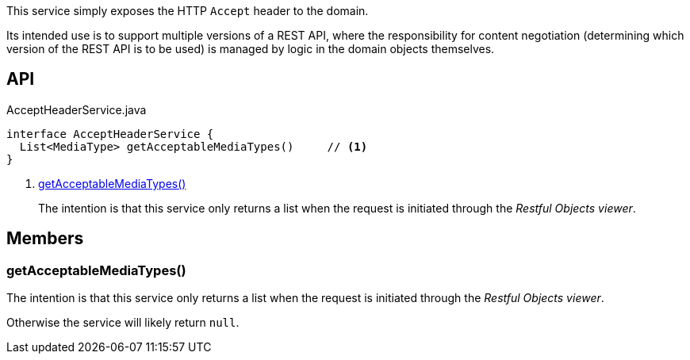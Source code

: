 :Notice: Licensed to the Apache Software Foundation (ASF) under one or more contributor license agreements. See the NOTICE file distributed with this work for additional information regarding copyright ownership. The ASF licenses this file to you under the Apache License, Version 2.0 (the "License"); you may not use this file except in compliance with the License. You may obtain a copy of the License at. http://www.apache.org/licenses/LICENSE-2.0 . Unless required by applicable law or agreed to in writing, software distributed under the License is distributed on an "AS IS" BASIS, WITHOUT WARRANTIES OR  CONDITIONS OF ANY KIND, either express or implied. See the License for the specific language governing permissions and limitations under the License.

This service simply exposes the HTTP `Accept` header to the domain.

Its intended use is to support multiple versions of a REST API, where the responsibility for content negotiation (determining which version of the REST API is to be used) is managed by logic in the domain objects themselves.

== API

[source,java]
.AcceptHeaderService.java
----
interface AcceptHeaderService {
  List<MediaType> getAcceptableMediaTypes()     // <.>
}
----

<.> xref:#getAcceptableMediaTypes__[getAcceptableMediaTypes()]
+
--
The intention is that this service only returns a list when the request is initiated through the _Restful Objects viewer_.
--

== Members

[#getAcceptableMediaTypes__]
=== getAcceptableMediaTypes()

The intention is that this service only returns a list when the request is initiated through the _Restful Objects viewer_.

Otherwise the service will likely return `null`.
